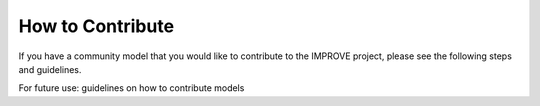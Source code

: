 How to Contribute
=================================
If you have a community model that you would like to contribute to the IMPROVE project, please see the following steps and guidelines.

For future use: guidelines on how to contribute models


